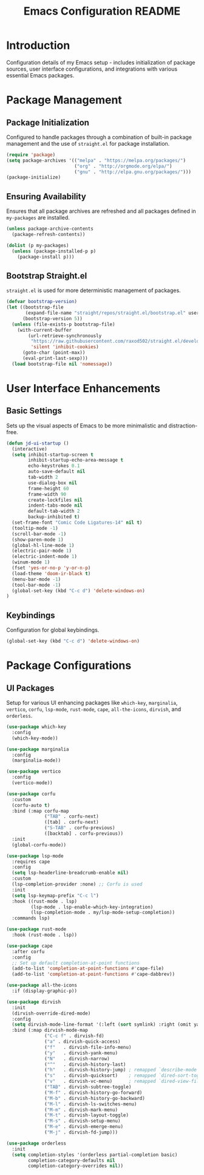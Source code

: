 #+TITLE: Emacs Configuration README

* Introduction
  Configuration details of my Emacs setup - includes initialization of package sources, user interface configurations, and integrations with various essential Emacs packages.

* Package Management
** Package Initialization
   Configured to handle packages through a combination of built-in package management and the use of =straight.el= for package installation.

#+BEGIN_SRC emacs-lisp
(require 'package)
(setq package-archives '(("melpa" . "https://melpa.org/packages/")
                         ("org" . "http://orgmode.org/elpa/")
                         ("gnu" . "http://elpa.gnu.org/packages/")))
(package-initialize)
#+END_SRC

** Ensuring Availability
   Ensures that all package archives are refreshed and all packages defined in =my-packages= are installed.

#+BEGIN_SRC emacs-lisp
(unless package-archive-contents
  (package-refresh-contents))

(dolist (p my-packages)
  (unless (package-installed-p p)
    (package-install p)))
#+END_SRC

** Bootstrap Straight.el
   =straight.el= is used for more deterministic management of packages.

#+BEGIN_SRC emacs-lisp
(defvar bootstrap-version)
(let ((bootstrap-file
       (expand-file-name "straight/repos/straight.el/bootstrap.el" user-emacs-directory))
      (bootstrap-version 5))
  (unless (file-exists-p bootstrap-file)
    (with-current-buffer
        (url-retrieve-synchronously
         "https://raw.githubusercontent.com/raxod502/straight.el/develop/install.el"
         'silent 'inhibit-cookies)
      (goto-char (point-max))
      (eval-print-last-sexp)))
  (load bootstrap-file nil 'nomessage))
#+END_SRC

* User Interface Enhancements
** Basic Settings
   Sets up the visual aspects of Emacs to be more minimalistic and distraction-free.

#+BEGIN_SRC emacs-lisp
(defun jd-ui-startup ()
  (interactive)
  (setq inhibit-startup-screen t
        inhibit-startup-echo-area-message t
        echo-keystrokes 0.1
        auto-save-default nil
        tab-width 2
        use-dialog-box nil
        frame-height 60
        frame-width 90
        create-lockfiles nil
        indent-tabs-mode nil
        default-tab-width 2
        backup-inhibited t)
  (set-frame-font "Comic Code Ligatures-14" nil t)
  (tooltip-mode -1)
  (scroll-bar-mode -1)
  (show-paren-mode 1)
  (global-hl-line-mode 1)
  (electric-pair-mode 1)
  (electric-indent-mode 1)
  (winum-mode 1)
  (fset 'yes-or-no-p 'y-or-n-p)
  (load-theme 'doom-ir-black t)
  (menu-bar-mode -1)
  (tool-bar-mode -1)
  (global-set-key (kbd "C-c d") 'delete-windows-on)
)
#+END_SRC

** Keybindings
   Configuration for global keybindings.

#+BEGIN_SRC emacs-lisp
(global-set-key (kbd "C-c d") 'delete-windows-on)
#+END_SRC

* Package Configurations
** UI Packages
   Setup for various UI enhancing packages like =which-key=, =marginalia=, =vertico=, =corfu=, =lsp-mode=, =rust-mode=, =cape=, =all-the-icons=, =dirvish=, and =orderless=.

#+BEGIN_SRC emacs-lisp
(use-package which-key
  :config
  (which-key-mode))

(use-package marginalia
  :config
  (marginalia-mode))

(use-package vertico
  :config
  (vertico-mode))

(use-package corfu
  :custom
  (corfu-auto t)
  :bind (:map corfu-map
              ("TAB" . corfu-next)
              ([tab] . corfu-next)
              ("S-TAB" . corfu-previous)
              ([backtab] . corfu-previous))
  :init
  (global-corfu-mode))

(use-package lsp-mode
  :requires cape
  :config
  (setq lsp-headerline-breadcrumb-enable nil)
  :custom
  (lsp-completion-provider :none) ;; Corfu is used
  :init
  (setq lsp-keymap-prefix "C-c l")
  :hook ((rust-mode . lsp)
         (lsp-mode . lsp-enable-which-key-integration)
         (lsp-completion-mode . my/lsp-mode-setup-completion))
  :commands lsp)

(use-package rust-mode
  :hook (rust-mode . lsp))

(use-package cape
  :after corfu
  :config
  ;; Set up default completion-at-point functions
  (add-to-list 'completion-at-point-functions #'cape-file)
  (add-to-list 'completion-at-point-functions #'cape-dabbrev))

(use-package all-the-icons
  :if (display-graphic-p))

(use-package dirvish
  :init
  (dirvish-override-dired-mode)
  :config
  (setq dirvish-mode-line-format '(:left (sort symlink) :right (omit yank index)))
  :bind (:map dirvish-mode-map
              ("C-c f" . dirvish-fd)
              ("a" . dirvish-quick-access)
              ("f"   . dirvish-file-info-menu)
              ("y"   . dirvish-yank-menu)
              ("N"   . dirvish-narrow)
              ("^"   . dirvish-history-last)
              ("h"   . dirvish-history-jump) ; remapped `describe-mode'
              ("s"   . dirvish-quicksort)    ; remapped `dired-sort-toggle-or-edit'
              ("v"   . dirvish-vc-menu)      ; remapped `dired-view-file'
              ("TAB" . dirvish-subtree-toggle)
              ("M-f" . dirvish-history-go-forward)
              ("M-b" . dirvish-history-go-backward)
              ("M-l" . dirvish-ls-switches-menu)
              ("M-m" . dirvish-mark-menu)
              ("M-t" . dirvish-layout-toggle)
              ("M-s" . dirvish-setup-menu)
              ("M-e" . dirvish-emerge-menu)
              ("M-j" . dirvish-fd-jump)))

(use-package orderless
  :init
  (setq completion-styles '(orderless partial-completion basic)
        completion-category-defaults nil
        completion-category-overrides nil))
#+END_SRC
